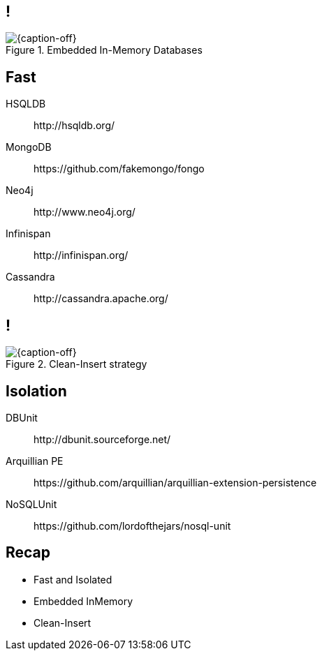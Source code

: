 == !

[{caption-off}, crole="band"]
.Embedded In-Memory Databases
image::fast.jpg[]

[.topic]
== Fast

HSQLDB:: $$http://hsqldb.org/$$
MongoDB:: $$https://github.com/fakemongo/fongo$$
Neo4j:: $$http://www.neo4j.org/$$
Infinispan:: $$http://infinispan.org/$$
Cassandra:: $$http://cassandra.apache.org/$$

== !

[{caption-off}, crole="band"]
.Clean-Insert strategy
image::isolated.jpg[]

[.topic]
== Isolation

DBUnit:: $$http://dbunit.sourceforge.net/$$
Arquillian PE:: $$https://github.com/arquillian/arquillian-extension-persistence$$
NoSQLUnit:: $$https://github.com/lordofthejars/nosql-unit$$

[.topic.recap]
== Recap

[.statement.incremental]
* Fast and Isolated
* Embedded InMemory
* Clean-Insert